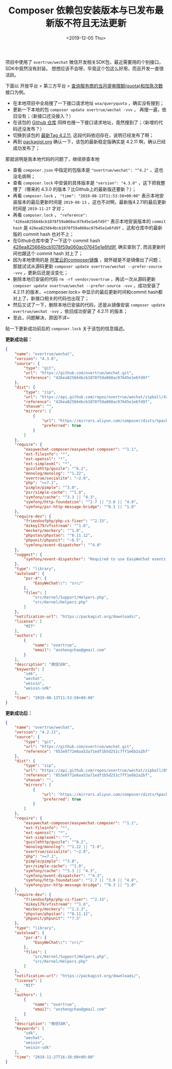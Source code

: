 #+TITLE: Composer 依赖包安装版本与已发布最新版不符且无法更新
#+KEYWORDS: 珊瑚礁上的程序员, composer, overtrue/wechat, 版本不符
#+DATE: <2019-12-05 Thu>

项目中使用了 =overtrue/wechat= 微信开发相关SDK包，最近需要用的个别接口，SDK中竟然没有封装。
想想应该不会呀，毕竟这个包这么好用，而且开发一直很活跃。

下面以 开放平台 > 第三方平台 > [[https://developers.weixin.qq.com/doc/oplatform/Third-party_Platforms/Mini_Programs/code/query_quota.html][查询服务商的当月提审限额(quota)和加急次数]] 接口为例。

- 在本地项目中全局搜了一下接口请求地址 =wxa/queryquota= ，确实没有搜到；
- 更新一下本地的包 =composer update overtrue/wechat -vvv= ， 再搜一遍，依旧没有；（新接口还没接入？）
- 在该包的 [[https://github.com/overtrue/wechat][Github 仓库]] 同样也搜一下接口请求地址，竟然搜到了；（新增的代码还没发布？）
- 切换到该包的 [[https://github.com/overtrue/wechat/tree/4.2.11][最新Tag 4.2.11]], 这段代码依旧存在，说明已经发布了啊；
- 再到 [[https://packagist.org/packages/overtrue/wechat][packagist.org]] 确认一下，该包的最新稳定版确实是 4.2.11 啊，确认已经成功发布了；

那就说明是我本地代码的问题了，继续排查本地

- 查看 =composer.json= 中指定的包版本是 ="overtrue/wechat": "^4.2"= ，这也没毛病啊；
- 查看 =composer.lock= 中安装的具体版本是 ="version": "4.3.0"= ，这下把我整懵了（哪来的 4.3.0 的版本？比Github上的最新版还要新？）；
- 再看 =composer.lock= ， ="time": "2019-08-13T11:53:50+00:00"= 表示本地安装版本的最后更新时间是 =2019-08-13= ，这也不对啊，最新版4.2.11的最后更新时间是 =2019-11-27= 才对；
- 再看 =composer.lock= ， ="reference": "426ea825664bcb1078f59a060ac07645e1e6fd9f"= 表示本地安装版本的 =commit hash= 是 =426ea825664bcb1078f59a060ac07645e1e6fd9f= ，这和仓库中的最新版的 commit hash 也对不上；
- 在Github仓库中查了一下这个 commit hash [[https://github.com/overtrue/wechat/tree/426ea825664bcb1078f59a060ac07645e1e6fd9f][426ea825664bcb1078f59a060ac07645e1e6fd9f]], 确实查到了, 而且更新时间也跟这个 commit hash 对上了；
- 因为本地使用的是 [[https://developer.aliyun.com/composer][阿里云的composer镜像]] ，就怀疑是不是镜像出了问题；那就试试从源码更新 =composer update overtrue/wechat --prefer-source -vvv= ，更新后还是没变化；
- 删除本地已安装的代码 =rm -rf vendor/overtrue= ，再试一次从源码更新 =composer update overtrue/wechat --prefer-source -vvv= ，成功安装了 4.2.11 的版本，=composer.lock= 中显示的最后更新时间和commit hash都对上了，新接口相关的代码也出现了；
- 然后又试了一下，删除本地已安装的代码，还是从镜像安装 =composer update overtrue/wechat -vvv= ，依旧成功安装了 4.2.11 的版本；
- 至此，问题解决，原因不详~

贴一下更新成功前后的 =composer.lock= 关于该包的信息描述。

*更新成功前：*
#+BEGIN_SRC json
{
    "name": "overtrue/wechat",
    "version": "4.3.0",
    "source": {
        "type": "git",
        "url": "https://github.com/overtrue/wechat.git",
        "reference": "426ea825664bcb1078f59a060ac07645e1e6fd9f"
    },
    "dist": {
        "type": "zip",
        "url": "https://api.github.com/repos/overtrue/wechat/zipball/426ea825664bcb1078f59a060ac07645e1e6fd9f",
        "reference": "426ea825664bcb1078f59a060ac07645e1e6fd9f",
        "shasum": "",
        "mirrors": [
            {
                "url": "https://mirrors.aliyun.com/composer/dists/%package%/%reference%.%type%",
                "preferred": true
            }
        ]
    },
    "require": {
        "easywechat-composer/easywechat-composer": "^1.1",
        "ext-fileinfo": "*",
        "ext-openssl": "*",
        "ext-simplexml": "*",
        "guzzlehttp/guzzle": "^6.2",
        "monolog/monolog": "^1.22",
        "overtrue/socialite": "~2.0",
        "php": ">=7.1",
        "pimple/pimple": "^3.0",
        "psr/simple-cache": "^1.0",
        "symfony/cache": "^3.3 || ^4.3",
        "symfony/http-foundation": "^2.7 || ^3.0 || ^4.0",
        "symfony/psr-http-message-bridge": "^0.3 || ^1.0"
    },
    "require-dev": {
        "friendsofphp/php-cs-fixer": "^2.15",
        "mikey179/vfsstream": "^1.6",
        "mockery/mockery": "^1.0",
        "phpstan/phpstan": "^0.11.12",
        "phpunit/phpunit": "~6.5",
        "symfony/event-dispatcher": "^4.0"
    },
    "suggest": {
        "symfony/event-dispatcher": "Required to use EasyWeChat events component (^4.0)."
    },
    "type": "library",
    "autoload": {
        "psr-4": {
            "EasyWeChat\\": "src/"
        },
        "files": [
            "src/Kernel/Support/Helpers.php",
            "src/Kernel/Helpers.php"
        ]
    },
    "notification-url": "https://packagist.org/downloads/",
    "license": [
        "MIT"
    ],
    "authors": [
        {
            "name": "overtrue",
            "email": "anzhengchao@gmail.com"
        }
    ],
    "description": "微信SDK",
    "keywords": [
        "sdk",
        "wechat",
        "weixin",
        "weixin-sdk"
    ],
    "time": "2019-08-13T11:53:50+00:00"
}
#+END_SRC

*更新成功后：*
#+BEGIN_SRC json
{
    "name": "overtrue/wechat",
    "version": "4.2.11",
    "source": {
        "type": "git",
        "url": "https://github.com/overtrue/wechat.git",
        "reference": "853e0772e6aa53a71edf1b5d251c7ff1e6b2a2bf"
    },
    "dist": {
        "type": "zip",
        "url": "https://api.github.com/repos/overtrue/wechat/zipball/853e0772e6aa53a71edf1b5d251c7ff1e6b2a2bf",
        "reference": "853e0772e6aa53a71edf1b5d251c7ff1e6b2a2bf",
        "shasum": "",
        "mirrors": [
            {
                "url": "https://mirrors.aliyun.com/composer/dists/%package%/%reference%.%type%",
                "preferred": true
            }
        ]
    },
    "require": {
        "easywechat-composer/easywechat-composer": "^1.1",
        "ext-fileinfo": "*",
        "ext-openssl": "*",
        "ext-simplexml": "*",
        "guzzlehttp/guzzle": "^6.2",
        "monolog/monolog": "^1.22 || ^2.0",
        "overtrue/socialite": "~2.0",
        "php": ">=7.1",
        "pimple/pimple": "^3.0",
        "psr/simple-cache": "^1.0",
        "symfony/cache": "^3.3 || ^4.3",
        "symfony/event-dispatcher": "^4.3",
        "symfony/http-foundation": "^2.7 || ^3.0 || ^4.0",
        "symfony/psr-http-message-bridge": "^0.3 || ^1.0"
    },
    "require-dev": {
        "friendsofphp/php-cs-fixer": "^2.15",
        "mikey179/vfsstream": "^1.6",
        "mockery/mockery": "^1.2.3",
        "phpstan/phpstan": "^0.11.12",
        "phpunit/phpunit": "^7.5"
    },
    "type": "library",
    "autoload": {
        "psr-4": {
            "EasyWeChat\\": "src/"
        },
        "files": [
            "src/Kernel/Support/Helpers.php",
            "src/Kernel/Helpers.php"
        ]
    },
    "notification-url": "https://packagist.org/downloads/",
    "license": [
        "MIT"
    ],
    "authors": [
        {
            "name": "overtrue",
            "email": "anzhengchao@gmail.com"
        }
    ],
    "description": "微信SDK",
    "keywords": [
        "sdk",
        "wechat",
        "weixin",
        "weixin-sdk"
    ],
    "time": "2019-11-27T16:38:00+00:00"
}
#+END_SRC
